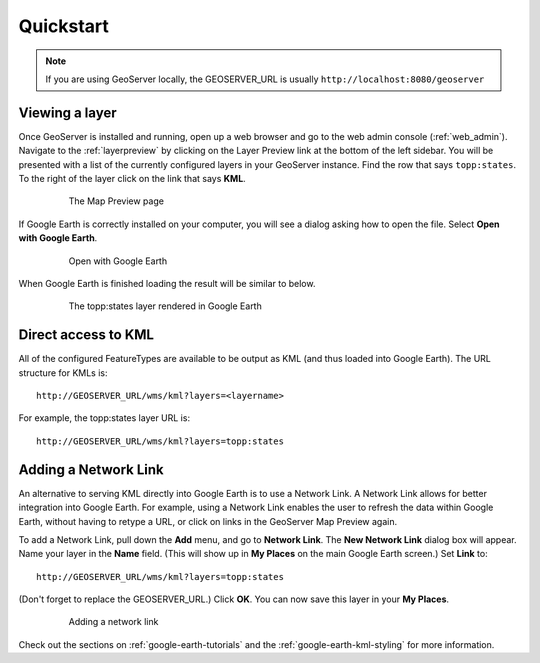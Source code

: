 .. _google_earth_quickstart:

Quickstart
==========

.. note:: If you are using GeoServer locally, the GEOSERVER_URL is usually ``http://localhost:8080/geoserver``

Viewing a layer
---------------

Once GeoServer is installed and running, open up a web browser and go to the web admin console (:ref:`web_admin`).  Navigate to the :ref:`layerpreview` by clicking on the Layer Preview link at the bottom of the left sidebar. You will be presented with a list of the currently configured layers in your GeoServer instance. Find the row that says ``topp:states``. To the right of the layer click on the link that says **KML**. 

   .. figure:: ../../../data/webadmin/img/preview_list.png
	  
      The Map Preview page

If Google Earth is correctly installed on your computer, you will see a dialog asking how to open the file. Select **Open with Google Earth**.

   .. figure:: openingkml.png
	  
      Open with Google Earth

When Google Earth is finished loading the result will be similar to below.

   .. figure:: googleearth.jpg

      The topp:states layer rendered in Google Earth

	  
Direct access to KML
--------------------

All of the configured FeatureTypes are available to be output as KML (and thus loaded into Google Earth). The URL structure for KMLs is::

   http://GEOSERVER_URL/wms/kml?layers=<layername>

For example, the topp:states layer URL is::

   http://GEOSERVER_URL/wms/kml?layers=topp:states
   
  
Adding a Network Link
---------------------

An alternative to serving KML directly into Google Earth is to use a Network Link. A Network Link allows for better integration into Google Earth. For example, using a Network Link enables the user to refresh the data within Google Earth, without having to retype a URL, or click on links in the GeoServer Map Preview again. 

To add a Network Link, pull down the **Add** menu, and go to **Network Link**. The **New Network Link** dialog box will appear. 
Name your layer in the **Name** field. (This will show up in **My Places** on the main Google Earth screen.) Set **Link** to::

   http://GEOSERVER_URL/wms/kml?layers=topp:states
   
(Don't forget to replace the GEOSERVER_URL.)  Click **OK**. You can now save this layer in your **My Places**.

   .. figure:: networklink.png

      Adding a network link

Check out the sections on :ref:`google-earth-tutorials` and the :ref:`google-earth-kml-styling` for more information. 


